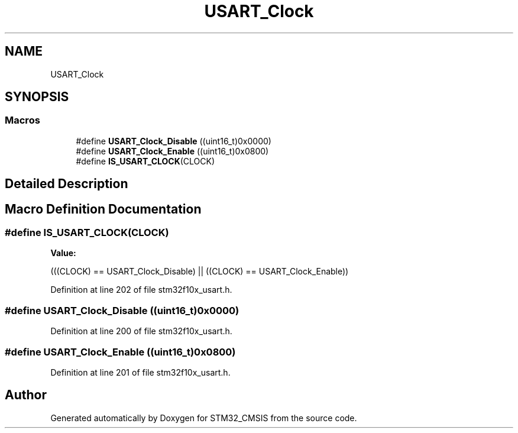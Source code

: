 .TH "USART_Clock" 3 "Sun Apr 16 2017" "STM32_CMSIS" \" -*- nroff -*-
.ad l
.nh
.SH NAME
USART_Clock
.SH SYNOPSIS
.br
.PP
.SS "Macros"

.in +1c
.ti -1c
.RI "#define \fBUSART_Clock_Disable\fP   ((uint16_t)0x0000)"
.br
.ti -1c
.RI "#define \fBUSART_Clock_Enable\fP   ((uint16_t)0x0800)"
.br
.ti -1c
.RI "#define \fBIS_USART_CLOCK\fP(CLOCK)"
.br
.in -1c
.SH "Detailed Description"
.PP 

.SH "Macro Definition Documentation"
.PP 
.SS "#define IS_USART_CLOCK(CLOCK)"
\fBValue:\fP
.PP
.nf
(((CLOCK) == USART_Clock_Disable) || \
                               ((CLOCK) == USART_Clock_Enable))
.fi
.PP
Definition at line 202 of file stm32f10x_usart\&.h\&.
.SS "#define USART_Clock_Disable   ((uint16_t)0x0000)"

.PP
Definition at line 200 of file stm32f10x_usart\&.h\&.
.SS "#define USART_Clock_Enable   ((uint16_t)0x0800)"

.PP
Definition at line 201 of file stm32f10x_usart\&.h\&.
.SH "Author"
.PP 
Generated automatically by Doxygen for STM32_CMSIS from the source code\&.
